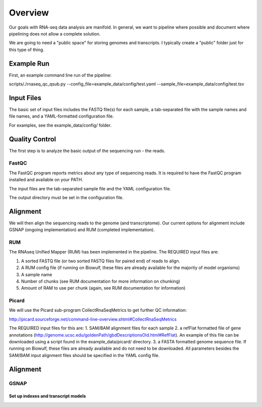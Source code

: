 Overview
########
Our goals with RNA-seq data analysis are manifold.  In general, we want to pipeline where possible and document where pipelining does not allow a complete solution.

We are going to need a "public space" for storing genomes and transcripts.  I typically create a "public" folder just for this type of thing.  

Example Run
-----------
First, an example command line run of the pipeline:

scripts/./rnaseq_qc_qsub.py --config_file=example_data/config/test.yaml --sample_file=example_data/config/test.tsv

Input Files
-----------
The basic set of input files includes the FASTQ file(s) for each
sample, a tab-separated file with the sample names and file names, and
a YAML-formatted configuration file.

For examples, see the example_data/config/ folder.

Quality Control
---------------
The first step is to analyze the basic output of the sequencing run - the reads.

FastQC
======
The FastQC program reports metrics about any type of sequencing reads.
It is required to have the FastQC program installed and available on your PATH.

The input files are the tab-separated sample file and the YAML
configuration file.

The output directory must be set in the configuration file.

Alignment
---------

We will then align the sequencing reads to the genome (and transcriptome).
Our current options for alignment include GSNAP (ongoing implementation) and RUM (completed implementation).

RUM
===

The RNAseq Unified Mapper (RUM) has been implemented in the pipeline.
The REQUIRED input files are:

1. A sorted FASTQ file (or two sorted FASTQ files for paired end) of reads to align.
2. A RUM config file (if running on Biowulf, these files are already available for the majority of model organisms)
3. A sample name
4. Number of chunks (see RUM documentation for more information on chunking)
5. Amount of RAM to use per chunk (again, see RUM documentation for information)


Picard
======
We will use the Picard sub-program CollectRnaSeqMetrics to get further QC information:

http://picard.sourceforge.net/command-line-overview.shtml#CollectRnaSeqMetrics

The REQUIRED input files for this are:
1. SAM/BAM alignment files for each sample
2. a refFlat formatted file of gene annotations (http://genome.ucsc.edu/goldenPath/gbdDescriptionsOld.html#RefFlat). An example of this file can be downloaded using a script found in the example_data/picard/ directory.
3. a FASTA formatted genome sequence file. If running on Biowulf, these files are already available and do not need to be downloaded.
All parameters besides the SAM/BAM input alignment files should be specified in the YAML config file.



Alignment
---------

GSNAP
=====

Set up indexes and transcript models
^^^^^^^^^^^^^^^^^^^^^^^^^^^^^^^^^^^^




